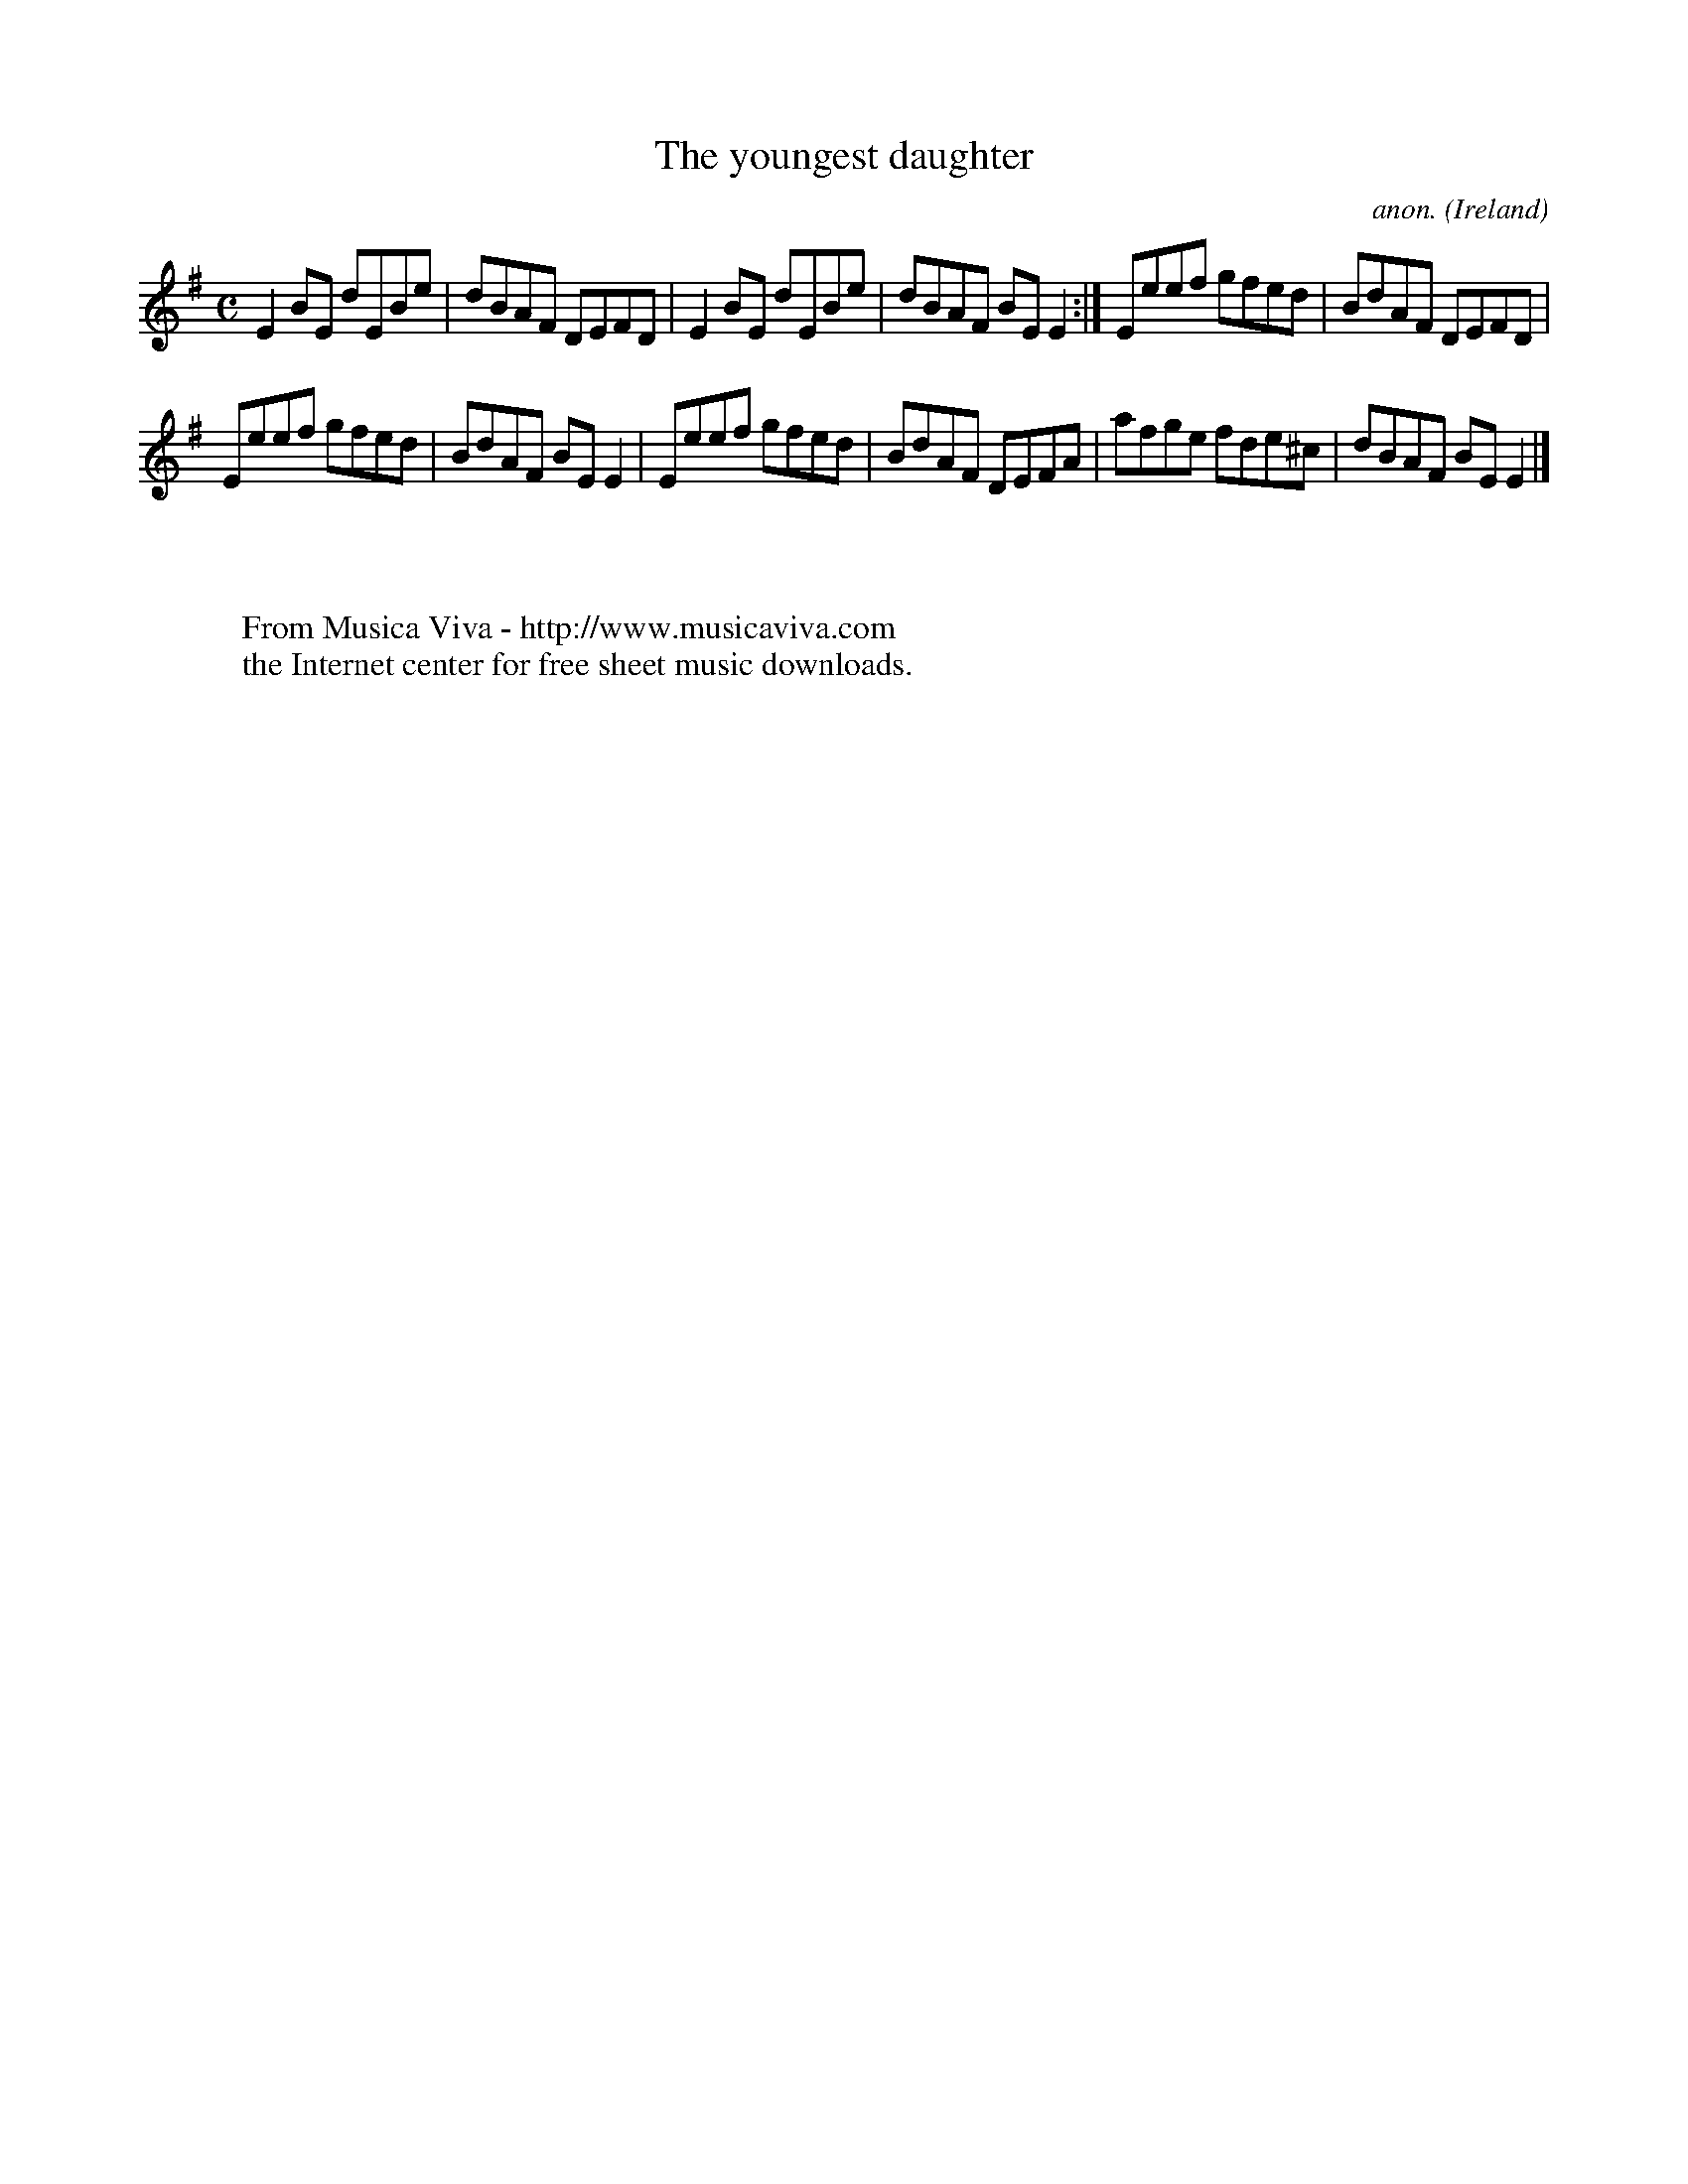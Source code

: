 X:494
T:The youngest daughter
C:anon.
O:Ireland
B:Francis O'Neill: "The Dance Music of Ireland" (1907) no. 494
R:Reel
Z:Transcribed by Frank Nordberg - http://www.musicaviva.com
F:http://www.musicaviva.com/abc/tunes/ireland/oneill-1001/0494/oneill-1001-0494-1.abc
M:C
L:1/8
K:Em
E2BE dEBe|dBAF DEFD|E2BE dEBe|dBAF BEE2:|Eeef gfed|BdAF DEFD|
Eeef gfed|BdAF BEE2|Eeef gfed|BdAF DEFA|afge fde^c|dBAF BEE2|]
W:
W:
W:  From Musica Viva - http://www.musicaviva.com
W:  the Internet center for free sheet music downloads.
